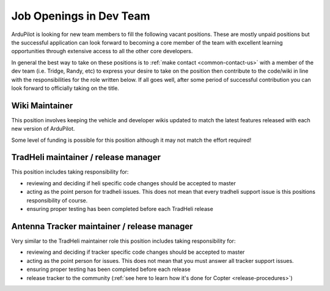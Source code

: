 .. _job-openings:
    
========================
Job Openings in Dev Team
========================

ArduPilot is looking for new team members to fill the following vacant positions.
These are mostly unpaid positions but the successful application can look forward to
becoming a core member of the team with excellent learning opportunities
through extensive access to all the other core developers.

In general the best way to take on these positions is to :ref:`make contact <common-contact-us>` with a member of the dev team (i.e. Tridge, Randy, etc) to express your desire to take on the position then contribute to the code/wiki in line with the responsibilities for the role written below.  If all goes well, after some period of successful contribution you can look forward to officially taking on the title.

Wiki Maintainer
---------------

This position involves keeping the vehicle and developer wikis updated to match the latest features released with each new version of ArduPilot.

Some level of funding is possible for this position although it may not match the effort required!

TradHeli maintainer / release manager
-------------------------------------

This position includes taking responsibility for:

- reviewing and deciding if heli specific code changes should be accepted to master
- acting as the point person for tradheli issues.  This does not mean that every tradheli support issue is this positions responsibility of course.
- ensuring proper testing has been completed before each TradHeli release

Antenna Tracker maintainer / release manager
--------------------------------------------

Very similar to the TradHeli maintainer role this position includes taking responsibility for:

- reviewing and deciding if tracker specific code changes should be accepted to master
- acting as the point person for issues.  This does not mean that you must answer all tracker support issues.
- ensuring proper testing has been completed before each release
- release tracker to the community (:ref:`see here to learn how it's done for Copter <release-procedures>`)
